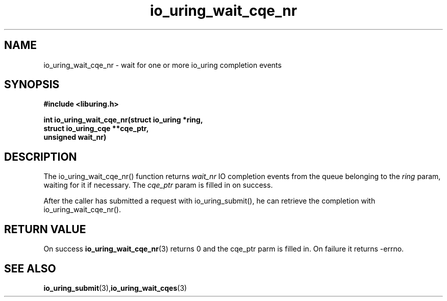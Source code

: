.\" Copyright (C) 2021 Stefan Roesch <shr@fb.com>
.\"
.\" SPDX-License-Identifier: LGPL-2.0-or-later
.\"
.TH io_uring_wait_cqe_nr 3 "November 15, 2021" "liburing-2.1" "liburing Manual"
.SH NAME
io_uring_wait_cqe_nr - wait for one or more io_uring completion events
.SH SYNOPSIS
.nf
.BR "#include <liburing.h>"
.PP
.BI "int io_uring_wait_cqe_nr(struct io_uring *ring,"
.BI "                         struct io_uring_cqe **cqe_ptr,"
.BI "                         unsigned wait_nr)"
.fi
.PP
.SH DESCRIPTION
.PP
The io_uring_wait_cqe_nr() function returns
.I wait_nr
IO completion events from the
queue belonging to the
.I ring
param, waiting for it if necessary. The
.I cqe_ptr
param is filled in on success.

After the caller has submitted a request with io_uring_submit(), he can retrieve
the completion with io_uring_wait_cqe_nr().

.SH RETURN VALUE
On success
.BR io_uring_wait_cqe_nr (3)
returns 0 and the cqe_ptr parm is filled in. On failure it returns -errno.
.SH SEE ALSO
.BR io_uring_submit (3),  io_uring_wait_cqes (3)
